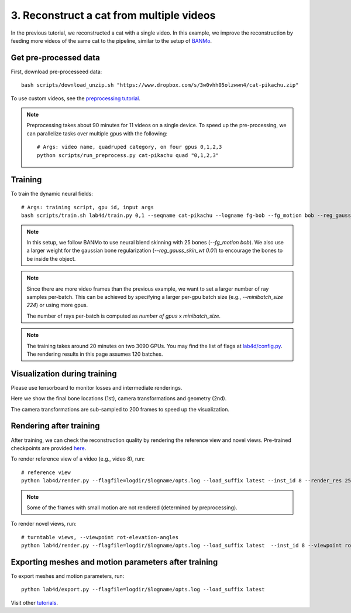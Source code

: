3. Reconstruct a cat from multiple videos
==========================================

In the previous tutorial, we reconstructed a cat with a single video. 
In this example, we improve the reconstruction by feeding more videos of the same cat to the pipeline, similar to the setup of `BANMo <https://banmo-www.github.io/>`_.

Get pre-processed data
-------------------------

First, download pre-processeed data::

  bash scripts/download_unzip.sh "https://www.dropbox.com/s/3w0vhh05olzwwn4/cat-pikachu.zip"


To use custom videos, see the `preprocessing tutorial </lab4d/tutorials/preprocessing.html>`_.

.. note::

  Preprocessing takes about 90 minutes for 11 videos on a single device. To speed up the pre-processing, 
  we can parallelize tasks over multiple gpus with the following::
  
    # Args: video name, quadruped category, on four gpus 0,1,2,3
    python scripts/run_preprocess.py cat-pikachu quad "0,1,2,3"


Training
-----------

To train the dynamic neural fields::

  # Args: training script, gpu id, input args
  bash scripts/train.sh lab4d/train.py 0,1 --seqname cat-pikachu --logname fg-bob --fg_motion bob --reg_gauss_skin_wt 0.01


.. note::

  In this setup, we follow BANMo to use neural blend skinning with 25 bones (`--fg_motion bob`). 
  We also use a larger weight for the gaussian bone regularization (`--reg_gauss_skin_wt 0.01`) to encourage the bones to be inside the object.

.. note::

  Since there are more video frames than the previous example, we want to set a larger number of ray samples per-batch.
  This can be achieved by specifying a larger per-gpu batch size (e.g., `--minibatch_size 224`) 
  or using more gpus.

  The number of rays per-batch is computed as `number of gpus` x `minibatch_size`.

.. note::
  The training takes around 20 minutes on two 3090 GPUs.
  You may find the list of flags at `lab4d/config.py <https://github.com/lab4d-org/lab4d/blob/main/lab4d/config.py>`_.
  The rendering results in this page assumes 120 batches.

Visualization during training
---------------------------------
Please use tensorboard to monitor losses and intermediate renderings.

Here we show the final bone locations (1st), camera transformations and geometry (2nd).

.. raw:: html

  <style>
    model-viewer {
      width: 100%;
      height: 400px;
      
    }
  </style>

  <div style="display: flex; justify-content: center;">
      <model-viewer autoplay ar shadow-intensity="1"  src="/lab4d/_static/meshes/cat-pikachu-bone.glb" auto-rotate camera-controls>
      </model-viewer>
  </div>

    <div style="display: flex; justify-content: center;">
      <model-viewer autoplay ar shadow-intensity="1"  src="/lab4d/_static/meshes/cat-pikachu-proxy.glb" auto-rotate camera-controls>
      </model-viewer>
  </div>

The camera transformations are sub-sampled to 200 frames to speed up the visualization.

Rendering after training
----------------------------
After training, we can check the reconstruction quality by rendering the reference view and novel views. 
Pre-trained checkpoints are provided `here </lab4d/data_models.html#checkpoints>`_.

To render reference view of a video (e.g., video 8), run::

  # reference view
  python lab4d/render.py --flagfile=logdir/$logname/opts.log --load_suffix latest --inst_id 8 --render_res 256

.. note::

  Some of the frames with small motion are not rendered (determined by preprocessing). 

.. raw:: html

  <div style="display: flex; justify-content: center;">
    <video width="50%" src="/lab4d/_static/media_resized/cat-pikachu-8_ref.mp4" controls autoplay muted loop>
      Your browser does not support the video tag.
    </video>
    <video width="50%" src="/lab4d/_static/media_resized/cat-pikachu-8_ref-xyz.mp4" controls autoplay muted loop>
      Your browser does not support the video tag.
    </video>
  </div>


To render novel views, run::

  # turntable views, --viewpoint rot-elevation-angles
  python lab4d/render.py --flagfile=logdir/$logname/opts.log --load_suffix latest  --inst_id 8 --viewpoint rot-0-360 --render_res 256


.. raw:: html

  <div style="display: flex; justify-content: center;">
    <video width="50%" src="/lab4d/_static/media_resized/cat-pikachu-8_turntable-120.mp4" controls autoplay muted loop>
      Your browser does not support the video tag.
    </video>
    <video width="50%" src="/lab4d/_static/media_resized/cat-pikachu-8_turntable-120-xyz.mp4" controls autoplay muted loop>
      Your browser does not support the video tag.
    </video>
  </div>


Exporting meshes and motion parameters after training
------------------------------------------------------------

To export meshes and motion parameters, run::

    python lab4d/export.py --flagfile=logdir/$logname/opts.log --load_suffix latest

.. raw:: html

  <style>
    model-viewer {
      width: 100%;
      height: 400px;
      
    }
  </style>

  <div style="display: flex; justify-content: center;">
      <model-viewer autoplay ar shadow-intensity="1"  src="/lab4d/_static/meshes/cat-pikachu-mesh.glb" auto-rotate camera-controls>
      </model-viewer>
  </div>

Visit other `tutorials </lab4d/tutorials/#content>`_.
